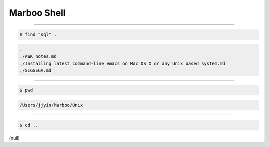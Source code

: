 ==============
Marboo Shell
==============

.. Author: amoblin
.. title:: this is the real title in Jekyll.
.. |date| date:: 2013-02-27 08:29:24
.. publish:: NO
.. This file is created from ~/.marboo/source/media/file_init/gcli.init.rst
.. 本文件由 ~/.marboo/source/media/file_init/gcli.init.rst　复制而来

----

.. code-block:: console

    $ find "sql" .

.. code-block:: guess

    .
    ./AWK notes.md
    ./Installing latest command-line emacs on Mac OS X or any Unix based system.md
    ./SIGSEGV.md
    

----

.. code-block:: console

    $ pwd

.. code-block:: guess

    /Users/jjyin/Marboo/Unix
    

----

.. code-block:: console

    $ cd ..

(null)

